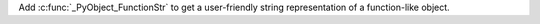 Add :c:func:`_PyObject_FunctionStr` to get a user-friendly string representation
of a function-like object.
